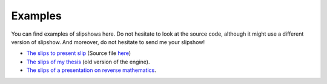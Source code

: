 .. _examples:

Examples
==============


You can find examples of slipshows here. Do not hesitate to look at the source code, although it might use a different version of slipshow. And moreover, do not hesitate to send me your slipshow!

* `The slips to present slip <https://choum.net/panglesd/slides/campus_du_libre.html>`_ (Source file `here <https://choum.net/panglesd/slides/campus_du_libre.md>`_)
* `The slips of my thesis <http://choum.net/panglesd/slides/slides-js/slides.html>`_ (old version of the engine).
* `The slips of a presentation on reverse mathematics <https://choum.net/panglesd/slides/slides_CTA/cta_anglesdauriac.html>`_.
